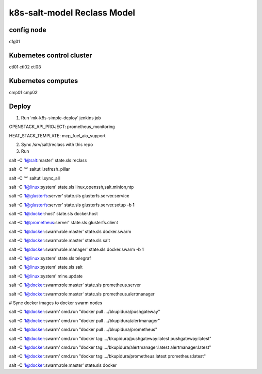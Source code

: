 
================================================
k8s-salt-model Reclass Model
================================================

config node
===========

cfg01

Kubernetes control cluster
==========================

ctl01
ctl02
ctl03

Kubernetes computes 
===================

cmp01
cmp02

Deploy
======

1. Run 'mk-k8s-simple-deploy' jenkins job

OPENSTACK_API_PROJECT: prometheus_monitoring

HEAT_STACK_TEMPLATE: mcp_fuel_aio_support

2. Sync /srv/salt/reclass with this repo

3. Run

salt -C 'I@salt:master' state.sls reclass

salt -C '*' saltutil.refresh_pillar

salt -C '*' saltutil.sync_all

salt -C 'I@linux:system' state.sls linux,openssh,salt.minion,ntp

salt -C 'I@glusterfs:server' state.sls glusterfs.server.service

salt -C 'I@glusterfs:server' state.sls glusterfs.server.setup -b 1

salt -C 'I@docker:host' state.sls docker.host

salt -C 'I@prometheus:server' state.sls glusterfs.client

salt -C 'I@docker:swarm:role:master' state.sls docker.swarm

salt -C 'I@docker:swarm:role:master' state.sls salt

salt -C 'I@docker:swarm:role:manager' state.sls docker.swarm -b 1

salt -C 'I@linux:system' state.sls telegraf

salt -C 'I@linux:system' state.sls salt

salt -C 'I@linux:system' mine.update

salt -C 'I@docker:swarm:role:master' state.sls prometheus.server

salt -C 'I@docker:swarm:role:master' state.sls prometheus.alertmanager

# Sync docker images to docker swarm nodes

salt -C 'I@docker:swarm' cmd.run "docker pull .../bkupidura/pushgateway"

salt -C 'I@docker:swarm' cmd.run "docker pull .../bkupidura/alertmanager"

salt -C 'I@docker:swarm' cmd.run "docker pull .../bkupidura/prometheus"

salt -C 'I@docker:swarm' cmd.run "docker tag .../bkupidura/pushgateway:latest pushgateway:latest"

salt -C 'I@docker:swarm' cmd.run "docker tag .../bkupidura/alertmanager:latest alertmanager:latest"

salt -C 'I@docker:swarm' cmd.run "docker tag .../bkupidura/prometheus:latest prometheus:latest"

salt -C 'I@docker:swarm:role:master' state.sls docker
